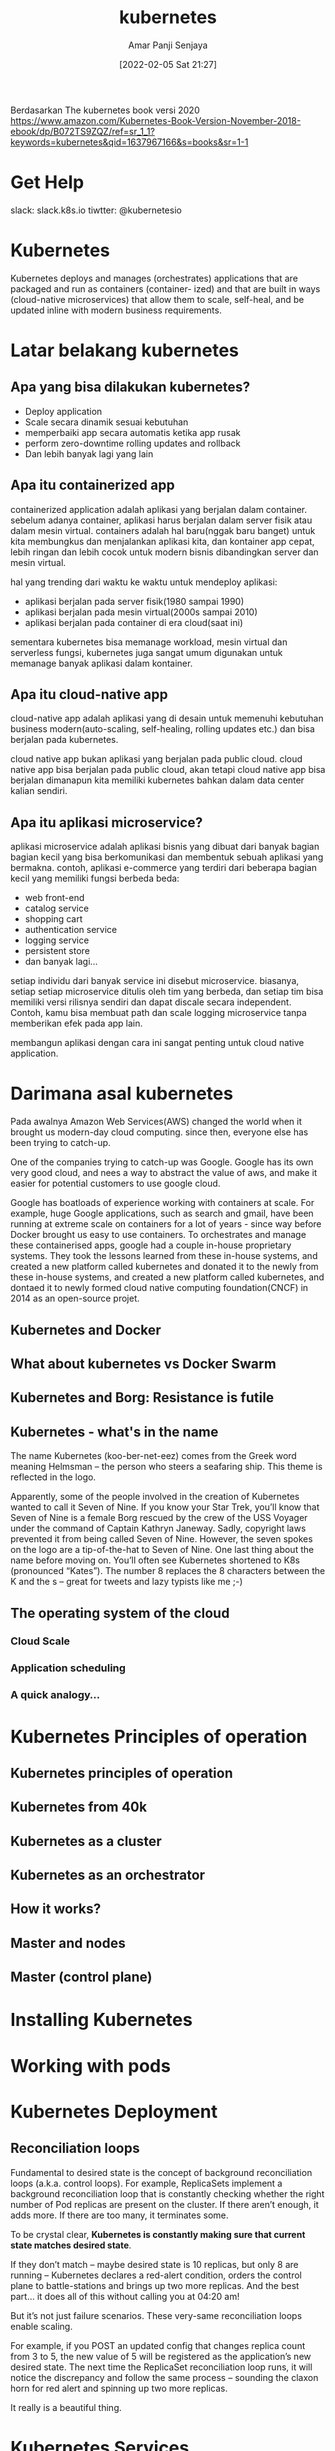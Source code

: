 :PROPERTIES:
:ID:       61082dcc-e0e8-4b27-aeca-d96d49af558c
:END:
#+title: kubernetes
#+date: [2022-02-05 Sat 21:27]
#+author: Amar Panji Senjaya

Berdasarkan The kubernetes book versi 2020
https://www.amazon.com/Kubernetes-Book-Version-November-2018-ebook/dp/B072TS9ZQZ/ref=sr_1_1?keywords=kubernetes&qid=1637967166&s=books&sr=1-1

* Get Help
slack: slack.k8s.io
tiwtter: @kubernetesio

* Kubernetes
Kubernetes deploys and manages (orchestrates) applications that are packaged and run as containers (container-
ized) and that are built in ways (cloud-native microservices) that allow them to scale, self-heal, and be updated
inline with modern business requirements.

* Latar belakang kubernetes
** Apa yang bisa dilakukan kubernetes?
- Deploy application
- Scale secara dinamik sesuai kebutuhan
- memperbaiki app secara automatis ketika app rusak
- perform zero-downtime rolling updates and rollback
- Dan lebih banyak lagi yang lain
  
** Apa itu containerized app
containerized application adalah aplikasi yang berjalan dalam container.
sebelum adanya container, aplikasi harus berjalan dalam server fisik atau dalam mesin virtual. containers adalah hal baru(nggak baru banget) untuk kita membungkus dan menjalankan aplikasi kita, dan kontainer app cepat, lebih ringan dan lebih cocok untuk modern bisnis dibandingkan server dan mesin virtual.

hal yang trending dari waktu ke waktu untuk mendeploy aplikasi:
- aplikasi berjalan pada server fisik(1980 sampai 1990)
- aplikasi berjalan pada mesin virtual(2000s sampai 2010)
- aplikasi berjalan pada container di era cloud(saat ini)

sementara kubernetes bisa memanage workload, mesin virtual dan serverless fungsi, kubernetes juga sangat umum digunakan untuk memanage banyak aplikasi dalam kontainer.

** Apa itu cloud-native app
cloud-native app adalah aplikasi yang di desain untuk memenuhi kebutuhan business modern(auto-scaling, self-healing, rolling updates etc.) dan bisa berjalan pada kubernetes.

cloud native app bukan aplikasi yang berjalan pada public cloud. cloud native app bisa berjalan pada public cloud, akan tetapi cloud native app bisa berjalan dimanapun kita memiliki kubernetes bahkan dalam data center kalian sendiri.

** Apa itu aplikasi microservice?
aplikasi microservice adalah aplikasi bisnis yang dibuat dari banyak bagian bagian kecil yang bisa berkomunikasi dan membentuk sebuah aplikasi yang bermakna. contoh, aplikasi e-commerce yang terdiri dari beberapa bagian kecil yang memiliki fungsi berbeda beda:
- web front-end
- catalog service
- shopping cart
- authentication service
- logging service
- persistent store
- dan banyak lagi...

setiap individu dari banyak service ini disebut microservice. biasanya, setiap setiap microservice ditulis oleh tim yang berbeda, dan setiap tim bisa memiliki versi rilisnya sendiri dan dapat discale secara independent. Contoh, kamu bisa membuat path dan scale logging microservice tanpa memberikan efek pada app lain.

membangun aplikasi dengan cara ini sangat penting untuk cloud native application.

* Darimana asal kubernetes
Pada awalnya Amazon Web Services(AWS) changed the world when it brought us modern-day cloud  computing. since then, everyone else has been trying to catch-up.

One of the companies trying to catch-up was Google. Google has its own very good cloud, and nees a way to abstract the value of aws, and make it easier for potential customers to use google cloud.

Google has boatloads of experience working with containers at scale. For example, huge Google applications, such as search and gmail, have been running at extreme scale on containers for a lot of years - since way before Docker brought us easy to use containers. To orchestrates and manage these containerised apps, google had a couple in-house proprietary systems. They took the lessons learned from these in-house systems, and created a new platform called kubernetes and donated it to the newly from these in-house systems, and created a new platform called kubernetes, and dontaed it to newly formed cloud native computing foundation(CNCF) in 2014 as an open-source projet.

** Kubernetes and Docker

** What about kubernetes vs Docker Swarm

** Kubernetes and Borg: Resistance is futile

** Kubernetes - what's in the name
The name Kubernetes (koo-ber-net-eez) comes from the Greek word meaning Helmsman – the person who
steers a seafaring ship. This theme is reflected in the logo.

Apparently, some of the people involved in the creation of Kubernetes wanted to call it Seven of Nine. If you
know your Star Trek, you’ll know that Seven of Nine is a female Borg rescued by the crew of the USS Voyager
under the command of Captain Kathryn Janeway. Sadly, copyright laws prevented it from being called Seven of
Nine. However, the seven spokes on the logo are a tip-of-the-hat to Seven of Nine.
One last thing about the name before moving on. You’ll often see Kubernetes shortened to K8s (pronounced
“Kates”). The number 8 replaces the 8 characters between the K and the s – great for tweets and lazy typists like
me ;-)

** The operating system of the cloud

*** Cloud Scale

*** Application scheduling

*** A quick analogy...
* Kubernetes Principles of operation
** Kubernetes principles of operation
** Kubernetes from 40k
** Kubernetes as a cluster
** Kubernetes as an orchestrator
** How it works?
** Master and nodes
** Master (control plane)
* Installing Kubernetes
* Working with pods
* Kubernetes Deployment
** Reconciliation loops
Fundamental to desired state is the concept of background reconciliation loops (a.k.a. control loops).
For example, ReplicaSets implement a background reconciliation loop that is constantly checking whether the
right number of Pod replicas are present on the cluster. If there aren’t enough, it adds more. If there are too many,
it terminates some.

To be crystal clear, *Kubernetes is constantly making sure that current state matches desired state*.

If they don’t match – maybe desired state is 10 replicas, but only 8 are running – Kubernetes declares a red-alert
condition, orders the control plane to battle-stations and brings up two more replicas. And the best part... it does
all of this without calling you at 04:20 am!

But it’s not just failure scenarios. These very-same reconciliation loops enable scaling.

For example, if you POST an updated config that changes replica count from 3 to 5, the new value of 5 will be
registered as the application’s new desired state. The next time the ReplicaSet reconciliation loop runs, it will
notice the discrepancy and follow the same process – sounding the claxon horn for red alert and spinning up
two more replicas.

It really is a beautiful thing.
* Kubernetes Services

* Service discovery
* Kubernetes storage
* ConfigMaps
* StatefulSets
* Threat modeling kubernetes
* Real-world Kubernetes security
** CI/CD pipeline
** Infrastructure and networking
